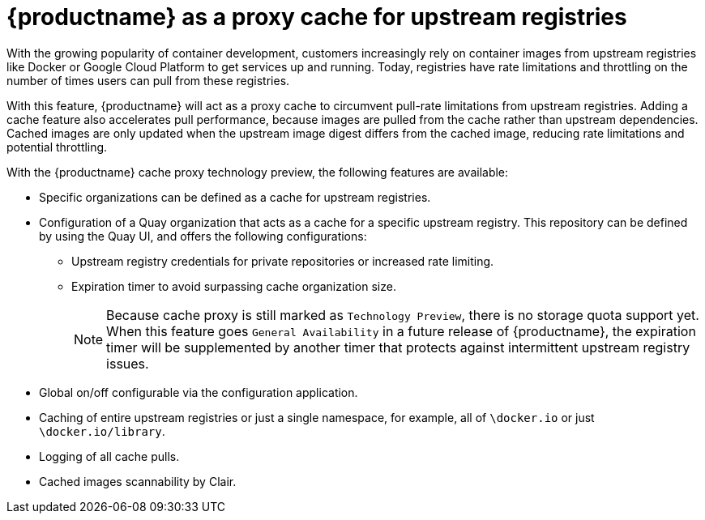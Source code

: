 [[quay-as-cache-proxy]]
= {productname} as a proxy cache for upstream registries

With the growing popularity of container development, customers increasingly rely on container images from upstream registries like Docker or Google Cloud Platform to get services up and running. Today, registries have rate limitations and throttling on the number of times users can pull from these registries.

With this feature, {productname} will act as a proxy cache to circumvent pull-rate limitations from upstream registries. Adding a cache feature also accelerates pull performance, because images are pulled from the cache rather than upstream dependencies. Cached images are only updated when the upstream image digest differs from the cached image, reducing rate limitations and potential throttling.

With the {productname} cache proxy technology preview, the following features are available:

* Specific organizations can be defined as a cache for upstream registries.
* Configuration of a Quay organization that acts as a cache for a specific upstream registry. This repository can be defined by using the Quay UI, and offers the following configurations:
** Upstream registry credentials for private repositories or increased rate limiting.
** Expiration timer to avoid surpassing cache organization size.
+
[NOTE]
====
Because cache proxy is still marked as `Technology Preview`, there is no storage quota support yet. When this feature goes `General Availability` in a future release of {productname}, the expiration timer will be supplemented by another timer that protects against intermittent upstream registry issues.
====
* Global on/off configurable via the configuration application.
* Caching of entire upstream registries or just a single namespace, for example, all of `\docker.io` or just `\docker.io/library`.
* Logging of all cache pulls.
* Cached images scannability by Clair.

